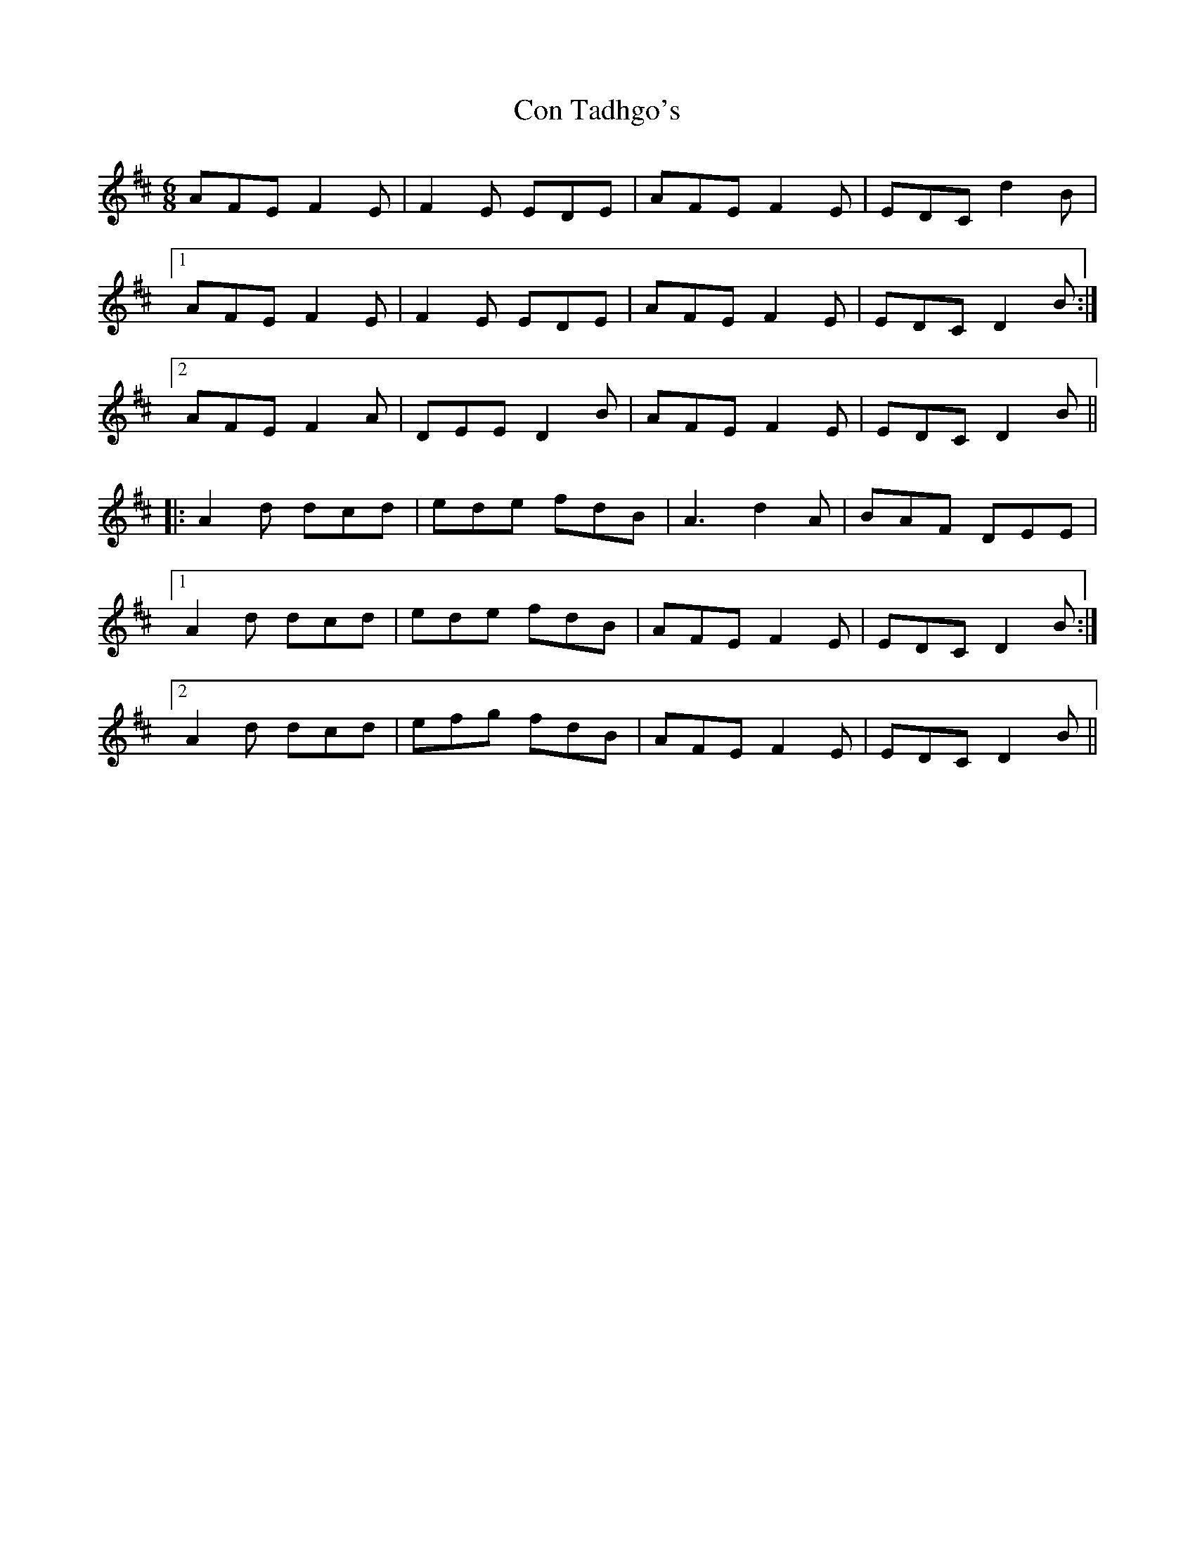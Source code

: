 X: 7908
T: Con Tadhgo's
R: jig
M: 6/8
K: Dmajor
AFE F2E|F2 E EDE|AFE F2E|EDC d2B|
[1 AFE F2E|F2 E EDE|AFE F2E|EDC D2B:|
[2 AFE F2A|DEE D2B|AFE F2E|EDC D2B||
|:A2d dcd|ede fdB|A3 d2A|BAF DEE|
[1 A2d dcd|ede fdB|AFE F2E|EDC D2B:|
[2 A2d dcd|efg fdB|AFE F2E|EDC D2B||


